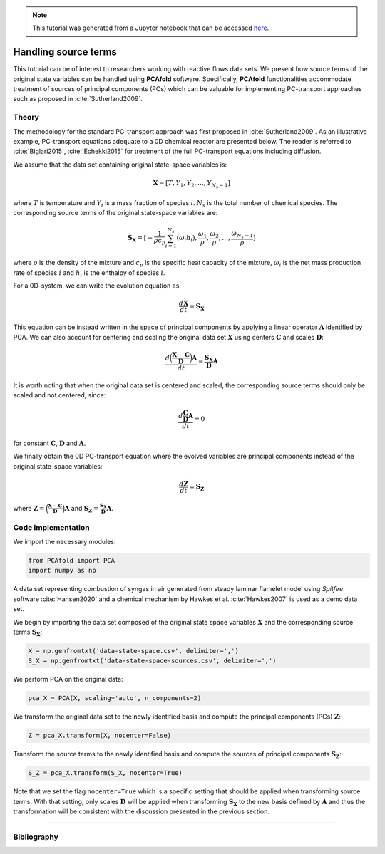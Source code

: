.. note:: This tutorial was generated from a Jupyter notebook that can be
          accessed `here <https://mybinder.org/v2/git/https%3A%2F%2Fgitlab.multiscale.utah.edu%2Fcommon%2FPCAfold/master?filepath=docs%2Ftutorials%2Fdemo-handling-source-terms.ipynb>`_.

#################################
Handling source terms
#################################

This tutorial can be of interest to researchers working with reactive flows data sets. We present how source terms of the original state variables can be handled using **PCAfold** software. Specifically, **PCAfold** functionalities accommodate treatment of sources of principal components (PCs) which can be valuable for implementing PC-transport approaches such as proposed in  :cite:`Sutherland2009`.

*********
Theory
*********

The methodology for the standard PC-transport approach was first proposed
in :cite:`Sutherland2009`. As an illustrative example, PC-transport
equations adequate to a 0D chemical reactor are presented below.
The reader is referred to :cite:`Biglari2015`, :cite:`Echekki2015` for treatment of the full PC-transport equations including diffusion.

We assume that the data set containing original state-space variables is:

.. math::

  \mathbf{X} = [T, Y_1, Y_2, \dots, Y_{N_s-1}]

where :math:`T` is temperature and :math:`Y_i` is a mass fraction of species
:math:`i`. :math:`N_s` is the total number of chemical species. The corresponding
source terms of the original state-space variables are:

.. math::

  \mathbf{S_X} = [-\frac{1}{\rho c_p} \sum_{i=1}^{N_s} ( \omega_i h_i ), \frac{\omega_1}{\rho}, \frac{\omega_2}{\rho}, \dots, \frac{\omega_{N_s-1}}{\rho}]

where :math:`\rho` is the density of the mixture and :math:`c_p` is the specific heat capacity of the mixture,
:math:`\omega_i` is the net mass production rate of species :math:`i` and :math:`h_i` is the enthalpy of species :math:`i`.

For a 0D-system, we can write the evolution equation as:

.. math::

  \frac{d \mathbf{X}}{dt} = \mathbf{S_X}

This equation can be instead written in the space of principal components by applying
a linear operator :math:`\mathbf{A}` identified by PCA. We can also account for
centering and scaling the original data set :math:`\mathbf{X}` using centers
:math:`\mathbf{C}` and scales :math:`\mathbf{D}`:

.. math::

  \frac{d \Big( \frac{\mathbf{X} - \mathbf{C}}{\mathbf{D}} \Big) \mathbf{A}}{dt} = \frac{\mathbf{S_X}}{\mathbf{D}}\mathbf{A}

It is worth noting that when the original data set is centered and scaled,
the corresponding source terms should only be scaled and not centered, since:

.. math::

  \frac{d \frac{\mathbf{C}}{\mathbf{D}} \mathbf{A}}{dt} = 0

for constant :math:`\mathbf{C}`, :math:`\mathbf{D}` and :math:`\mathbf{A}`.

We finally obtain the 0D PC-transport equation where the evolved variables
are principal components instead of the original state-space variables:

.. math::

  \frac{d \mathbf{Z}}{dt} = \mathbf{S_{Z}}

where :math:`\mathbf{Z} = \Big( \frac{\mathbf{X} - \mathbf{C}}{\mathbf{D}} \Big) \mathbf{A}`
and :math:`\mathbf{S_{Z}} = \frac{\mathbf{S_X}}{\mathbf{D}}\mathbf{A}`.

**********************
Code implementation
**********************

We import the necessary modules:

.. code::

    from PCAfold import PCA
    import numpy as np

A data set representing combustion of syngas in air generated from steady laminar
flamelet model using *Spitfire* software :cite:`Hansen2020` and a chemical
mechanism by Hawkes et al. :cite:`Hawkes2007` is used as a demo data set.

We begin by importing the data set composed of the original state space variables
:math:`\mathbf{X}` and the corresponding source terms :math:`\mathbf{S_X}`:

.. code::

  X = np.genfromtxt('data-state-space.csv', delimiter=',')
  S_X = np.genfromtxt('data-state-space-sources.csv', delimiter=',')

We perform PCA on the original data:

.. code::

  pca_X = PCA(X, scaling='auto', n_components=2)

We transform the original data set  to the newly identified basis and
compute the principal components (PCs) :math:`\mathbf{Z}`:

.. code::

  Z = pca_X.transform(X, nocenter=False)

Transform the source terms to the newly identified basis and compute the sources
of principal components :math:`\mathbf{S_Z}`:

.. code::

  S_Z = pca_X.transform(S_X, nocenter=True)

Note that we set the flag ``nocenter=True`` which is a specific setting that
should be applied when transforming source terms.
With that setting, only scales :math:`\mathbf{D}` will be applied when transforming :math:`\mathbf{S_X}`
to the new basis defined by :math:`\mathbf{A}` and thus the transformation will be consistent with the discussion presented
in the previous section.

--------------------------------------------------------------------------------

**********************
Bibliography
**********************

.. bibliography:: demo-handling-source-terms.bib
  :labelprefix: T
